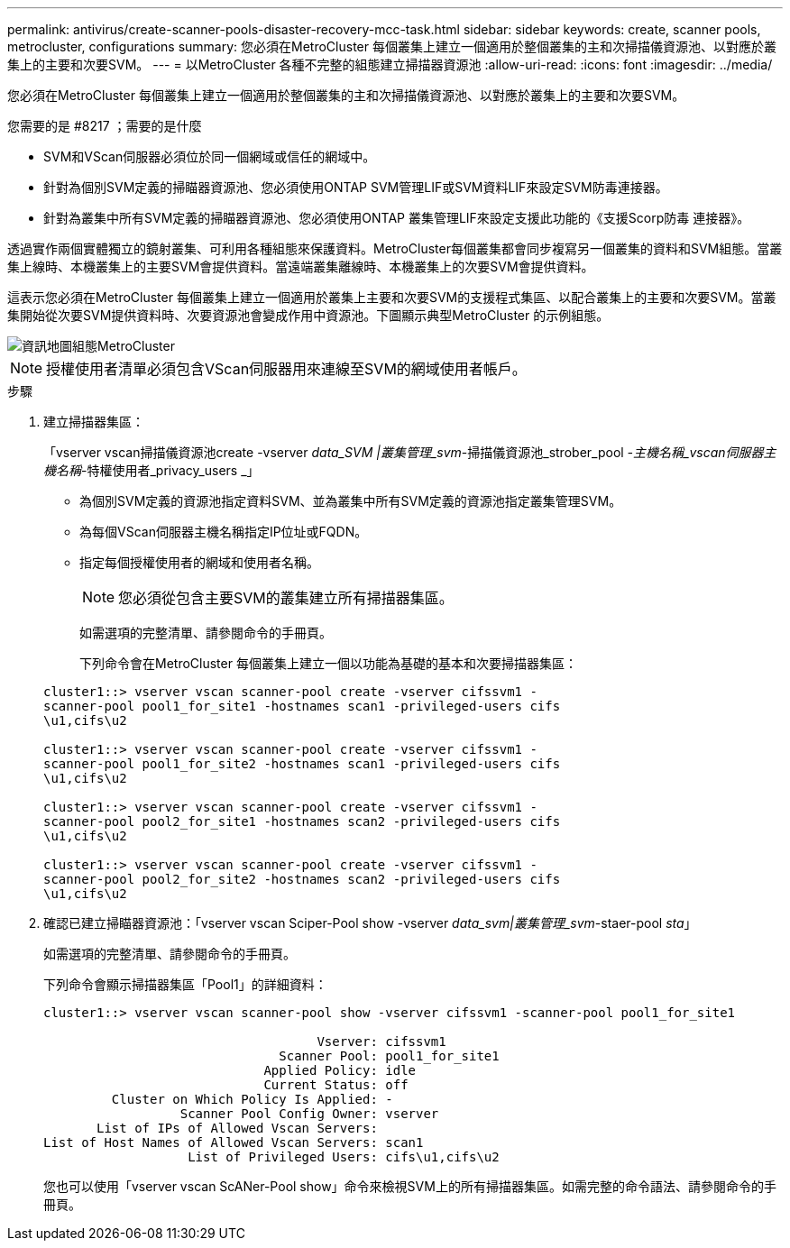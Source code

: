 ---
permalink: antivirus/create-scanner-pools-disaster-recovery-mcc-task.html 
sidebar: sidebar 
keywords: create, scanner pools, metrocluster, configurations 
summary: 您必須在MetroCluster 每個叢集上建立一個適用於整個叢集的主和次掃描儀資源池、以對應於叢集上的主要和次要SVM。 
---
= 以MetroCluster 各種不完整的組態建立掃描器資源池
:allow-uri-read: 
:icons: font
:imagesdir: ../media/


[role="lead"]
您必須在MetroCluster 每個叢集上建立一個適用於整個叢集的主和次掃描儀資源池、以對應於叢集上的主要和次要SVM。

.您需要的是 #8217 ；需要的是什麼
* SVM和VScan伺服器必須位於同一個網域或信任的網域中。
* 針對為個別SVM定義的掃瞄器資源池、您必須使用ONTAP SVM管理LIF或SVM資料LIF來設定SVM防毒連接器。
* 針對為叢集中所有SVM定義的掃瞄器資源池、您必須使用ONTAP 叢集管理LIF來設定支援此功能的《支援Scorp防毒 連接器》。


透過實作兩個實體獨立的鏡射叢集、可利用各種組態來保護資料。MetroCluster每個叢集都會同步複寫另一個叢集的資料和SVM組態。當叢集上線時、本機叢集上的主要SVM會提供資料。當遠端叢集離線時、本機叢集上的次要SVM會提供資料。

這表示您必須在MetroCluster 每個叢集上建立一個適用於叢集上主要和次要SVM的支援程式集區、以配合叢集上的主要和次要SVM。當叢集開始從次要SVM提供資料時、次要資源池會變成作用中資源池。下圖顯示典型MetroCluster 的示例組態。

image::../media/metrocluster-av-config.gif[資訊地圖組態MetroCluster]

[NOTE]
====
授權使用者清單必須包含VScan伺服器用來連線至SVM的網域使用者帳戶。

====
.步驟
. 建立掃描器集區：
+
「vserver vscan掃描儀資源池create -vserver _data_SVM |叢集管理_svm_-掃描儀資源池_strober_pool _-主機名稱_vscan伺服器主機名稱_-特權使用者_privacy_users _」

+
** 為個別SVM定義的資源池指定資料SVM、並為叢集中所有SVM定義的資源池指定叢集管理SVM。
** 為每個VScan伺服器主機名稱指定IP位址或FQDN。
** 指定每個授權使用者的網域和使用者名稱。


+
[NOTE]
====
您必須從包含主要SVM的叢集建立所有掃描器集區。

====
+
如需選項的完整清單、請參閱命令的手冊頁。

+
下列命令會在MetroCluster 每個叢集上建立一個以功能為基礎的基本和次要掃描器集區：

+
[listing]
----
cluster1::> vserver vscan scanner-pool create -vserver cifssvm1 -
scanner-pool pool1_for_site1 -hostnames scan1 -privileged-users cifs
\u1,cifs\u2

cluster1::> vserver vscan scanner-pool create -vserver cifssvm1 -
scanner-pool pool1_for_site2 -hostnames scan1 -privileged-users cifs
\u1,cifs\u2

cluster1::> vserver vscan scanner-pool create -vserver cifssvm1 -
scanner-pool pool2_for_site1 -hostnames scan2 -privileged-users cifs
\u1,cifs\u2

cluster1::> vserver vscan scanner-pool create -vserver cifssvm1 -
scanner-pool pool2_for_site2 -hostnames scan2 -privileged-users cifs
\u1,cifs\u2
----
. 確認已建立掃瞄器資源池：「vserver vscan Sciper-Pool show -vserver _data_svm|叢集管理_svm_-staer-pool _sta_」
+
如需選項的完整清單、請參閱命令的手冊頁。

+
下列命令會顯示掃描器集區「Pool1」的詳細資料：

+
[listing]
----
cluster1::> vserver vscan scanner-pool show -vserver cifssvm1 -scanner-pool pool1_for_site1

                                    Vserver: cifssvm1
                               Scanner Pool: pool1_for_site1
                             Applied Policy: idle
                             Current Status: off
         Cluster on Which Policy Is Applied: -
                  Scanner Pool Config Owner: vserver
       List of IPs of Allowed Vscan Servers:
List of Host Names of Allowed Vscan Servers: scan1
                   List of Privileged Users: cifs\u1,cifs\u2
----
+
您也可以使用「vserver vscan ScANer-Pool show」命令來檢視SVM上的所有掃描器集區。如需完整的命令語法、請參閱命令的手冊頁。


